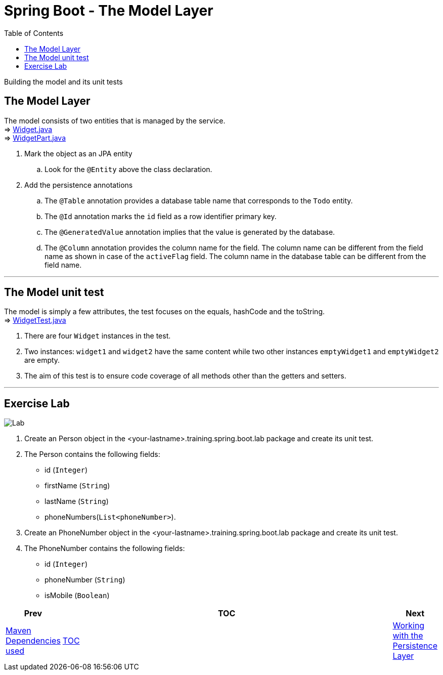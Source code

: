 = Spring Boot - The Model Layer
:toc:
:toclevels: 4

Building the model and its unit tests

== The Model Layer
The model consists of two entities that is managed by the service. +
⇒ link:../../phonebook/src/test/java/com/codedifferently/phonebook/widgets/models/Widget.java[Widget.java] +
⇒ link:../../phonebook/src/test/java/com/codedifferently/phonebook/widgets/models/WidgetPart.java[WidgetPart.java] +

. Mark the object as an JPA entity +
.. Look for the `@Entity` above the class declaration.

. Add the persistence annotations +
.. The `@Table` annotation provides a database table name that corresponds to the `Todo` entity.
.. The `@Id` annotation marks the `id` field as a row identifier primary key. +
.. The `@GeneratedValue` annotation implies that the value is generated by the database. +
.. The `@Column` annotation provides the column name for the field. The column name can be different
from the field name as shown in case of the `activeFlag` field. The column name in the database table
can be different from the field name.

'''

== The Model unit test
The model is simply a few attributes, the test focuses on the equals, hashCode and the toString. +
⇒ link:../../phonebook/src/test/java/com/codedifferently/phonebook/widgets/models/models/WidgetTest.java[WidgetTest.java]

. There are four `Widget` instances in the test.
. Two instances: `widget1` and `widget2` have the same content while two other instances `emptyWidget1`
and `emptyWidget2` are empty.
. The aim of this test is to ensure code coverage of all methods other
than the getters and setters.

'''

== Exercise Lab

image:../../assets/images/labtime.png[Lab, align="center"]

. Create an Person object in the <your-lastname>.training.spring.boot.lab package and create its unit test.

. The Person contains the following fields:
* id (`Integer`)
* firstName (`String`)
* lastName (`String`)
* phoneNumbers(`List<phoneNumber>`).

. Create an PhoneNumber object in the <your-lastname>.training.spring.boot.lab package and create its unit test.

. The PhoneNumber contains the following fields:
* id (`Integer`)
* phoneNumber (`String`)
* isMobile (`Boolean`)


[width=100%, cols="<10%,^80%,>10%",grid=none,frame=ends]
|===
| Prev | TOC | Next

| link:03_MavenDependencies.adoc[Maven Dependencies used]
| link:TableOfContents.adoc[TOC]
| link:05_DAOLayer.adoc[Working with the Persistence Layer]
|===
